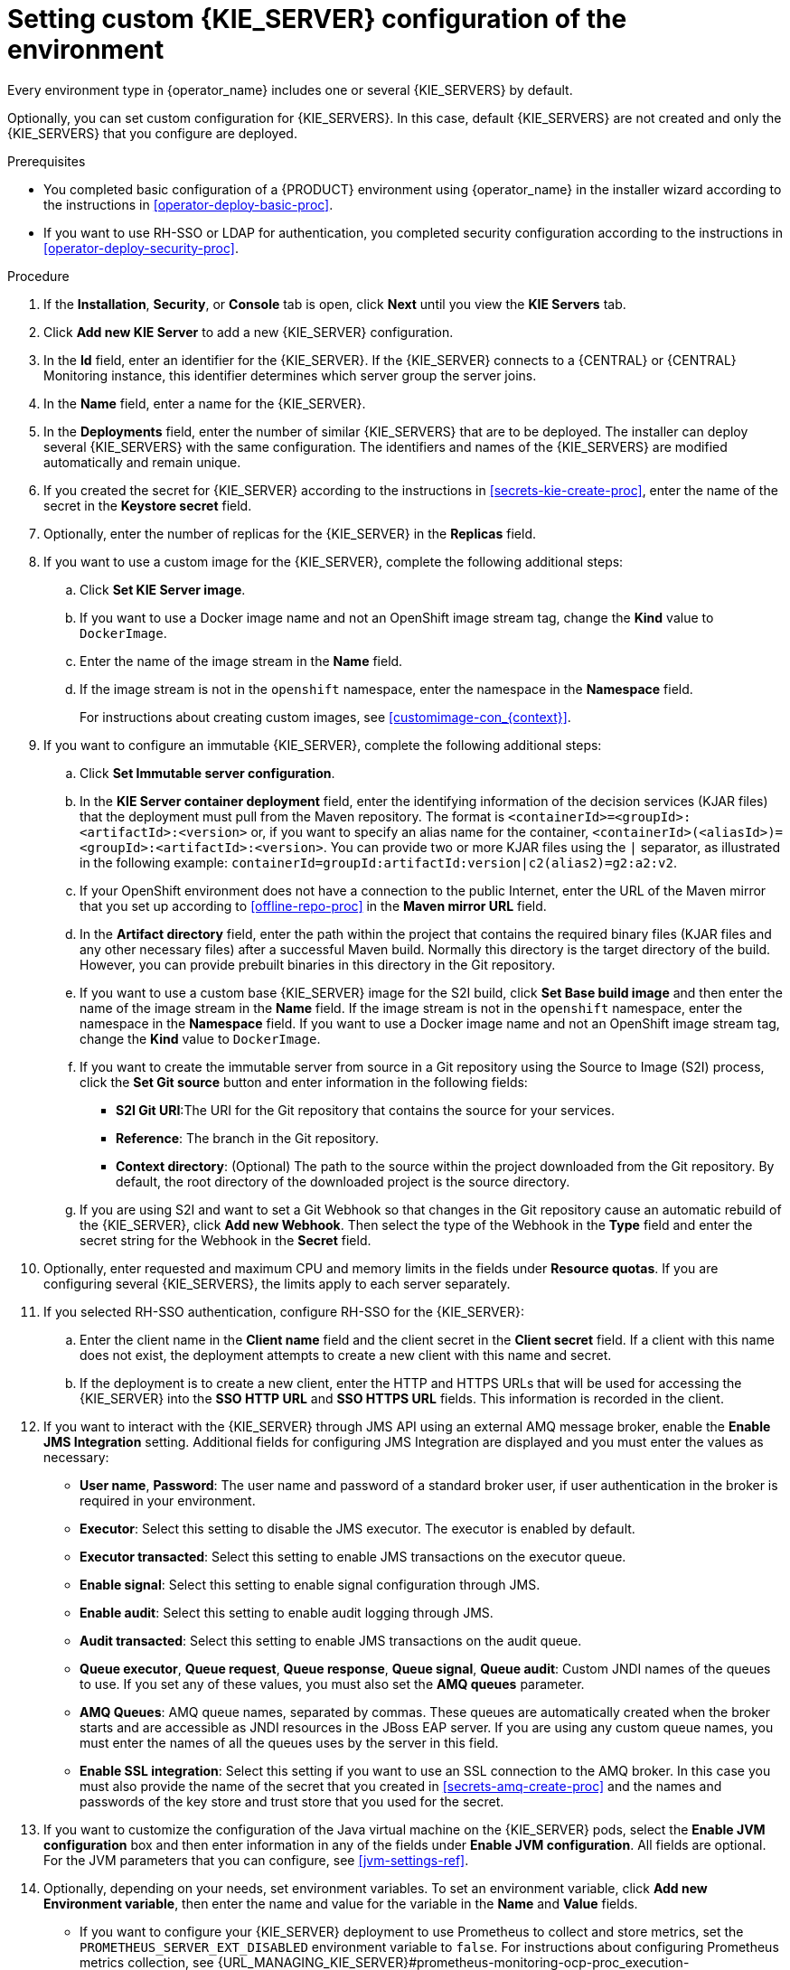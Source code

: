 [id='operator-deploy-kieserver-proc']
= Setting custom {KIE_SERVER} configuration of the environment

Every environment type in {operator_name} includes one or several {KIE_SERVERS} by default.

Optionally, you can set custom configuration for {KIE_SERVERS}. In this case, default {KIE_SERVERS} are not created and only the {KIE_SERVERS} that you configure are deployed.

.Prerequisites

* You completed basic configuration of a {PRODUCT} environment using {operator_name} in the installer wizard according to the instructions in <<operator-deploy-basic-proc>>.
* If you want to use RH-SSO or LDAP for authentication, you completed security configuration according to the instructions in <<operator-deploy-security-proc>>.

.Procedure
. If the *Installation*, *Security*, or *Console* tab is open, click *Next* until you view the *KIE Servers* tab.
. Click *Add new KIE Server* to add a new {KIE_SERVER} configuration.
. In the *Id* field, enter an identifier for the {KIE_SERVER}. If the {KIE_SERVER} connects to a {CENTRAL} or {CENTRAL} Monitoring instance, this identifier determines which server group the server joins.
. In the *Name* field, enter a name for the {KIE_SERVER}.
. In the *Deployments* field, enter the number of similar {KIE_SERVERS} that are to be deployed. The installer can deploy several {KIE_SERVERS} with the same configuration. The identifiers and names of the {KIE_SERVERS} are modified automatically and remain unique.
. If you created the secret for {KIE_SERVER} according to the instructions in <<secrets-kie-create-proc>>, enter the name of the secret in the *Keystore secret* field.
. Optionally, enter the number of replicas for the {KIE_SERVER} in the *Replicas* field.
. If you want to use a custom image for the {KIE_SERVER}, complete the following additional steps:
.. Click *Set KIE Server image*.
.. If you want to use a Docker image name and not an OpenShift image stream tag, change the *Kind* value to `DockerImage`.
.. Enter the name of the image stream in the *Name* field. 
.. If the image stream is not in the `openshift` namespace, enter the namespace in the *Namespace* field.
+
For instructions about creating custom images, see xref:customimage-con_{context}[].
+
. If you want to configure an immutable {KIE_SERVER}, complete the following additional steps:
.. Click *Set Immutable server configuration*.
.. In the *KIE Server container deployment* field, enter the identifying information of the decision services (KJAR files) that the deployment must pull from the Maven repository. The format is `<containerId>=<groupId>:<artifactId>:<version>` or, if you want to specify an alias name for the container, `<containerId>(<aliasId>)=<groupId>:<artifactId>:<version>`. You can provide two or more KJAR files using the `|` separator, as illustrated in the following example: `containerId=groupId:artifactId:version|c2(alias2)=g2:a2:v2`.
.. If your OpenShift environment does not have a connection to the public Internet, enter the URL of the Maven mirror that you set up according to <<offline-repo-proc>> in the *Maven mirror URL* field.
.. In the *Artifact directory* field, enter the path within the project that contains the required binary files (KJAR files and any other necessary files) after a successful Maven build. Normally this directory is the target directory of the build. However, you can provide prebuilt binaries in this directory in the Git repository.
.. If you want to use a custom base {KIE_SERVER} image for the S2I build, click *Set Base build image* and then enter the name of the image stream in the *Name* field. If the image stream is not in the `openshift` namespace, enter the namespace in the *Namespace* field. If you want to use a Docker image name and not an OpenShift image stream tag, change the *Kind* value to `DockerImage`.
.. If you want to create the immutable server from source in a Git repository using the Source to Image (S2I) process, click the *Set Git source* button and enter information in the following fields:
*** *S2I Git URI*:The URI for the Git repository that contains the source for your services.
*** *Reference*: The branch in the Git repository.
*** *Context directory*: (Optional) The path to the source within the project downloaded from the Git repository. By default, the root directory of the downloaded project is the source directory.
.. If you are using S2I and want to set a Git Webhook so that changes in the Git repository cause an automatic rebuild of the {KIE_SERVER}, click *Add new Webhook*. Then select the type of the Webhook in the *Type* field and enter the secret string for the Webhook in the *Secret* field.
. Optionally, enter requested and maximum CPU and memory limits in the fields under *Resource quotas*. If you are configuring several {KIE_SERVERS}, the limits apply to each server separately.
. If you selected RH-SSO authentication, configure RH-SSO for the {KIE_SERVER}:
.. Enter the client name in the *Client name* field and the client secret in the *Client secret* field. If a client with this name does not exist, the deployment attempts to create a new client with this name and secret.
.. If the deployment is to create a new client, enter the HTTP and HTTPS URLs that will be used for accessing the {KIE_SERVER} into the *SSO HTTP URL* and *SSO HTTPS URL* fields. This information is recorded in the client.
. If you want to interact with the {KIE_SERVER} through JMS API using an external AMQ message broker, enable the *Enable JMS Integration* setting. Additional fields for configuring JMS Integration are displayed and you must enter the values as necessary:
* *User name*, *Password*: The user name and password of a standard broker user, if user authentication in the broker is required in your environment.
* *Executor*: Select this setting to disable the JMS executor. The executor is enabled by default.
* *Executor transacted*: Select this setting to enable JMS transactions on the executor queue.
* *Enable signal*: Select this setting to enable signal configuration through JMS.
* *Enable audit*: Select this setting to enable audit logging through JMS.
* *Audit transacted*: Select this setting to enable JMS transactions on the audit queue.
* *Queue executor*, *Queue request*, *Queue response*, *Queue signal*, *Queue audit*: Custom JNDI names of the queues to use. If you set any of these values, you must also set the *AMQ queues* parameter.
* *AMQ Queues*: AMQ queue names, separated by commas. These queues are automatically created when the broker starts and are accessible as JNDI resources in the JBoss EAP server. If you are using any custom queue names, you must enter the names of all the queues uses by the server in this field.
* *Enable SSL integration*: Select this setting if you want to use an SSL connection to the AMQ broker. In this case you must also provide the name of the secret that you created in <<secrets-amq-create-proc>> and the names and passwords of the key store and trust store that you used for the secret. 
. If you want to customize the configuration of the Java virtual machine on the {KIE_SERVER} pods, select the *Enable JVM configuration* box and then enter information in any of the fields under *Enable JVM configuration*. All fields are optional. For the JVM parameters that you can configure, see <<jvm-settings-ref>>.
ifdef::PAM[]
. In the *Database type* field, select the database that the {KIE_SERVER} must use. The following values are available:
** `mysql`: A MySQL server, created in a separate pod.
** `postgresql`: A PostgreSQL server, created in a separate pod. Use this setting unless you have a specific reason to use any other setting.
** `h2`: A built-in `h2` database engine that does not require a separate pod. Do not scale the {KIE_SERVER} pod if you use this setting.
** `external`: An external database server. 
. If you selected any database except `external`, a Persistent Volume Claim will be created to store the database. Optionally, set configuration parameters for the persistent volume:
** In the *Size* field, enter the size of the persistence volume.
** In the *StorageClass name* field, enter the storage class name for the persistent volume.
. Optionally, if you selected the `external` database, configure the {KIE_SERVER} extension image. If you want to use any database server except PostgreSQL, MySQL, or MariaDB, you must provide a {KIE_SERVER} extension image with the database server driver according to instructions in <<externaldb-build-proc>>. To configure the {KIE_SERVER} to use this extension image, make the following changes:
.. Select the *Enable extension image stream* box.
.. In the *Extension image stream tag* field, enter the ImageStreamTag definition for the image that you created, for example, `jboss-kie-db2-extension-openshift-image:11.1.4.4`
.. Optionally, in the *Extension image stream namespace* field, enter the namespace into which you pushed the image. If you do not enter any value in this field, the operator expects the image to be in the `openshift` namespace.
.. Optionally, in the *Extension image install directory* field, enter the directory within the extensions image where the extensions are located. If you used the procedure in <<externaldb-build-proc>> to build the image, do not enter any value for this field.
. If you selected an external database server, provide the following information in additional fields:
.. *Driver*: Enter the database server driver, depending on the server type:
+
*** `mysql`
*** `postgresql`
*** `mariadb`
*** `mssql`
*** `db2`
*** `oracle`
*** `sybase`
+
.. *Dialect*: Enter the Hibernate dialect for the server, depending on the server type. The common settings are:
+
*** `org.hibernate.dialect.MySQL5InnoDBDialect` (used for MySQL version 5.7 and for MariaDB)
*** `org.hibernate.dialect.MySQL8Dialect` (used for MySQL version 8)
*** `org.hibernate.dialect.PostgreSQL94Dialect`
*** `org.hibernate.dialect.SQLServer2012Dialect` (used for MS SQL)
*** `org.hibernate.dialect.DB2Dialect`
*** `org.hibernate.dialect.Oracle10gDialect`
*** `org.hibernate.dialect.SybaseASE15Dialect`
+
For a complete list of supported dialects, see Table A.7 in https://access.redhat.com/documentation/en-us/red_hat_jboss_enterprise_application_platform/7.3/html-single/developing_hibernate_applications/index?lb_target=stage#hibernate_properties[Hibernate properties] in the {EAP} documentation.
+
.. *Host*: Enter the host name of the external database server.
.. *Port*: Enter the port number of the external database server.
.. *Jdbc URL*: Enter the JDBC URL for the external database server.
.. *NonXA*: Select this box if you want to configure the data source in non-XA mode.
.. *JNDI name*: Enter the JNDI name that the application uses for the data source.
.. *User name* and *Password*: Enter the user name and password for the external database server.
.. *Background validation*: Optionally, select this box to enable background SQL validation and enter the background validation interval.
.. Optionally, set the minimum and maximum connection pool sizes, valid connection checker class, and exception sorter class for the database server.
. If you are using a MySQL version 8 external database server, enable the `mysql_native_password` plugin and use it for authentication. For instructions about this pluding, see https://dev.mysql.com/doc/refman/8.0/en/native-pluggable-authentication.html[Native Pluggable Authentication] in the _MySQL 8.0 Reference Manual_. 
+
If you are using a MySQL version 8 image provided by Red Hat on {OPENSHIFT}, to enable the plugin, set the `MYSQL_DEFAULT_AUTHENTICATION_PLUGIN` environment variable to `mysql_native_password`.
+
If you created users on the MySQL version 8 server before enabling the `mysql_native_password` plugin, you must update the `mysql-user` table after you enable the plugin.
endif::PAM[]
. Optionally, depending on your needs, set environment variables. To set an environment variable, click *Add new Environment variable*, then enter the name and value for the variable in the *Name* and *Value* fields.
** If you want to configure your {KIE_SERVER} deployment to use Prometheus to collect and store metrics, set the `PROMETHEUS_SERVER_EXT_DISABLED` environment variable to `false`. For instructions about configuring Prometheus metrics collection, see {URL_MANAGING_KIE_SERVER}#prometheus-monitoring-ocp-proc_execution-server[_{MANAGING_KIE_SERVER}_].
** If you want to use an external Maven repository, set the following variables:
*** `MAVEN_REPO_URL`: The URL for the Maven repository
*** `MAVEN_REPO_ID`: An identifier for the Maven repository, for example, `repo-custom`
*** `MAVEN_REPO_USERNAME`: The user name for the Maven repository
*** `MAVEN_REPO_PASSWORD`: The password for the Maven repository
** If your OpenShift environment does not have a connection to the public Internet, configure access to a Maven mirror that you set up according to <<offline-repo-proc>>. Set the following variables:
*** `MAVEN_MIRROR_URL`: The URL for the Maven mirror repository that you set up in <<offline-repo-proc>>. This URL must be accessible from a pod in your OpenShift environment. If you configured this {KIE_SERVER} as S2I, you already entered this URL.
*** `MAVEN_MIRROR_OF`: The value that determines which artifacts are to be retrieved from the mirror. If you configured this {KIE_SERVER} as S2I, do not set this value. For instructions about setting the `mirrorOf` value, see https://maven.apache.org/guides/mini/guide-mirror-settings.html[Mirror Settings] in the Apache Maven documentation. The default value is `external:*`. With this value, Maven retrieves every required artifact from the mirror and does not query any other repositories.
+
If you configure an external Maven repository (`MAVEN_REPO_URL`), change `MAVEN_MIRROR_OF` to exclude the artifacts in this repository from the mirror, for example, `external:*,!repo-custom`. Replace `repo-custom` with the ID that you configured in `MAVEN_REPO_ID`.
+
If your authoring environment uses a built-in {CENTRAL} Maven repository, change `MAVEN_MIRROR_OF` to exclude the artifacts in this repository from the mirror: `external:*,!repo-{PRODUCT_INIT}centr`.
+
** In some authoring environments, you might need to ensure that several users can deploy services on the same {KIE_SERVER} at the same time. By default, after deploying a service onto a {KIE_SERVER} using {CENTRAL}, the user needs to wait for some seconds before more services can be deployed. To remove this limitation, you can configure the environment to use the _controller strategy_. Do not make this change unless a specific need for it exists; if you decide to enable controller strategy, make this change on {CENTRAL} and on all {KIE_SERVERS} in the same environment.
+
[NOTE]
====
Do not enable the controller strategy in an environment with a high-availability {CENTRAL}. In such environments the controller strategy does not function correctly. 
====
+
To enable controller strategy on a {KIE_SERVER}, set the  `KIE_SERVER_STARTUP_STRATEGY` environment variable to `ControllerBasedStartupStrategy`.

.Next steps
To configure additional {KIE_SERVERS}, click *Add new KIE Server* again and repeat the procedure for the new server configuration.

ifdef::PAM[]
If you want to deploy the environment without Smart Router and without Process Instance Migration, click *Finish* and then click *Deploy* to deploy the environment. Otherwise, continue to set configuration parameters for Smart Router.
endif::PAM[]
ifdef::DM[]
Click *Finish* and then click *Deploy* to deploy the environment.
endif::DM[]
 